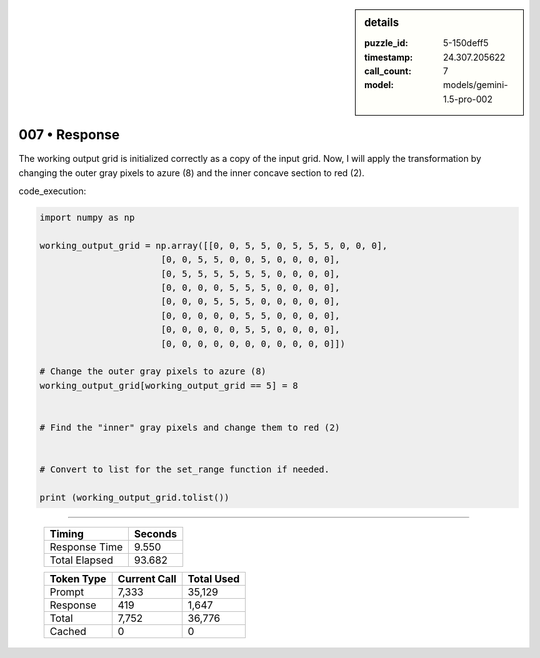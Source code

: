 .. sidebar:: details

   :puzzle_id: 5-150deff5
   :timestamp: 24.307.205622
   :call_count: 7
   :model: models/gemini-1.5-pro-002

007 • Response
==============


The working output grid is initialized correctly as a copy of the input grid. Now, I will apply the transformation by changing the outer gray pixels to azure (8) and the inner concave section to red (2).

code_execution:

.. code-block:: python

   import numpy as np

   working_output_grid = np.array([[0, 0, 5, 5, 0, 5, 5, 5, 0, 0, 0],
                          [0, 0, 5, 5, 0, 0, 5, 0, 0, 0, 0],
                          [0, 5, 5, 5, 5, 5, 5, 0, 0, 0, 0],
                          [0, 0, 0, 0, 5, 5, 5, 0, 0, 0, 0],
                          [0, 0, 0, 5, 5, 5, 0, 0, 0, 0, 0],
                          [0, 0, 0, 0, 0, 5, 5, 0, 0, 0, 0],
                          [0, 0, 0, 0, 0, 5, 5, 0, 0, 0, 0],
                          [0, 0, 0, 0, 0, 0, 0, 0, 0, 0, 0]])

   # Change the outer gray pixels to azure (8)
   working_output_grid[working_output_grid == 5] = 8


   # Find the "inner" gray pixels and change them to red (2)


   # Convert to list for the set_range function if needed.

   print (working_output_grid.tolist())



.. seealso::

   - :doc:`007-history`
   - :doc:`007-prompt`



====

   +----------------+--------------+
   | Timing         |      Seconds |
   +================+==============+
   | Response Time  |        9.550 |
   +----------------+--------------+
   | Total Elapsed  |       93.682 |
   +----------------+--------------+



   +----------------+--------------+-------------+
   | Token Type     | Current Call |  Total Used |
   +================+==============+=============+
   | Prompt         |        7,333 |      35,129 |
   +----------------+--------------+-------------+
   | Response       |          419 |       1,647 |
   +----------------+--------------+-------------+
   | Total          |        7,752 |      36,776 |
   +----------------+--------------+-------------+
   | Cached         |            0 |           0 |
   +----------------+--------------+-------------+
